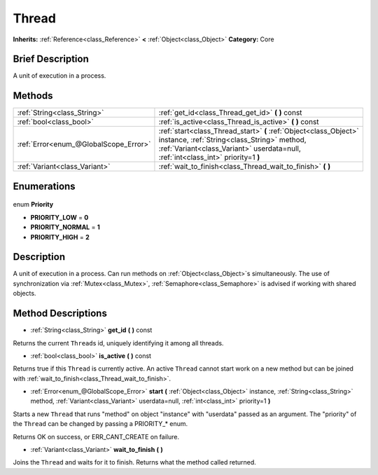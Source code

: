 .. Generated automatically by doc/tools/makerst.py in Godot's source tree.
.. DO NOT EDIT THIS FILE, but the Thread.xml source instead.
.. The source is found in doc/classes or modules/<name>/doc_classes.

.. _class_Thread:

Thread
======

**Inherits:** :ref:`Reference<class_Reference>` **<** :ref:`Object<class_Object>`
**Category:** Core

Brief Description
-----------------

A unit of execution in a process.

Methods
-------

+----------------------------------------+------------------------------------------------------------------------------------------------------------------------------------------------------------------------------------------------------+
| :ref:`String<class_String>`            | :ref:`get_id<class_Thread_get_id>` **(** **)** const                                                                                                                                                 |
+----------------------------------------+------------------------------------------------------------------------------------------------------------------------------------------------------------------------------------------------------+
| :ref:`bool<class_bool>`                | :ref:`is_active<class_Thread_is_active>` **(** **)** const                                                                                                                                           |
+----------------------------------------+------------------------------------------------------------------------------------------------------------------------------------------------------------------------------------------------------+
| :ref:`Error<enum_@GlobalScope_Error>`  | :ref:`start<class_Thread_start>` **(** :ref:`Object<class_Object>` instance, :ref:`String<class_String>` method, :ref:`Variant<class_Variant>` userdata=null, :ref:`int<class_int>` priority=1 **)** |
+----------------------------------------+------------------------------------------------------------------------------------------------------------------------------------------------------------------------------------------------------+
| :ref:`Variant<class_Variant>`          | :ref:`wait_to_finish<class_Thread_wait_to_finish>` **(** **)**                                                                                                                                       |
+----------------------------------------+------------------------------------------------------------------------------------------------------------------------------------------------------------------------------------------------------+

Enumerations
------------

  .. _enum_Thread_Priority:

enum **Priority**

- **PRIORITY_LOW** = **0**
- **PRIORITY_NORMAL** = **1**
- **PRIORITY_HIGH** = **2**


Description
-----------

A unit of execution in a process. Can run methods on :ref:`Object<class_Object>`\ s simultaneously. The use of synchronization via :ref:`Mutex<class_Mutex>`, :ref:`Semaphore<class_Semaphore>` is advised if working with shared objects.

Method Descriptions
-------------------

.. _class_Thread_get_id:

- :ref:`String<class_String>` **get_id** **(** **)** const

Returns the current ``Thread``\ s id, uniquely identifying it among all threads.

.. _class_Thread_is_active:

- :ref:`bool<class_bool>` **is_active** **(** **)** const

Returns true if this ``Thread`` is currently active. An active ``Thread`` cannot start work on a new method but can be joined with :ref:`wait_to_finish<class_Thread_wait_to_finish>`.

.. _class_Thread_start:

- :ref:`Error<enum_@GlobalScope_Error>` **start** **(** :ref:`Object<class_Object>` instance, :ref:`String<class_String>` method, :ref:`Variant<class_Variant>` userdata=null, :ref:`int<class_int>` priority=1 **)**

Starts a new ``Thread`` that runs "method" on object "instance" with "userdata" passed as an argument. The "priority" of the ``Thread`` can be changed by passing a PRIORITY\_\* enum.

Returns OK on success, or ERR_CANT_CREATE on failure.

.. _class_Thread_wait_to_finish:

- :ref:`Variant<class_Variant>` **wait_to_finish** **(** **)**

Joins the ``Thread`` and waits for it to finish. Returns what the method called returned.


